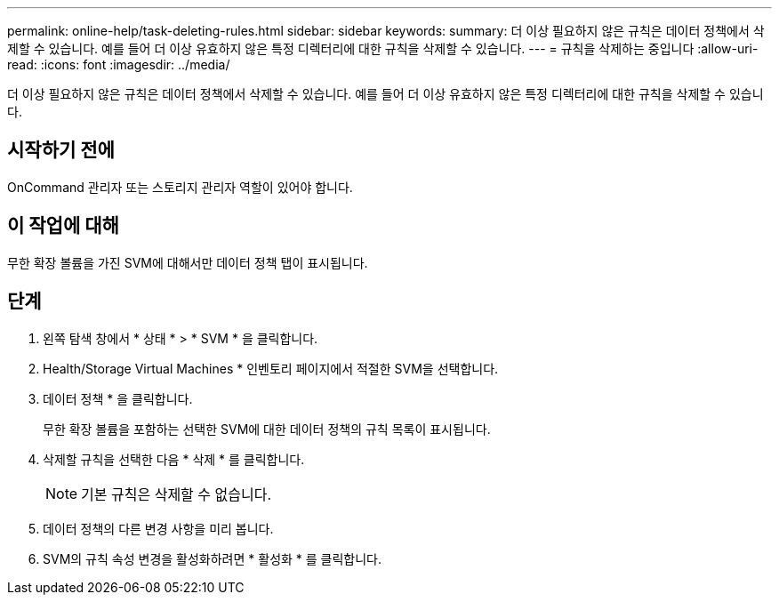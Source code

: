 ---
permalink: online-help/task-deleting-rules.html 
sidebar: sidebar 
keywords:  
summary: 더 이상 필요하지 않은 규칙은 데이터 정책에서 삭제할 수 있습니다. 예를 들어 더 이상 유효하지 않은 특정 디렉터리에 대한 규칙을 삭제할 수 있습니다. 
---
= 규칙을 삭제하는 중입니다
:allow-uri-read: 
:icons: font
:imagesdir: ../media/


[role="lead"]
더 이상 필요하지 않은 규칙은 데이터 정책에서 삭제할 수 있습니다. 예를 들어 더 이상 유효하지 않은 특정 디렉터리에 대한 규칙을 삭제할 수 있습니다.



== 시작하기 전에

OnCommand 관리자 또는 스토리지 관리자 역할이 있어야 합니다.



== 이 작업에 대해

무한 확장 볼륨을 가진 SVM에 대해서만 데이터 정책 탭이 표시됩니다.



== 단계

. 왼쪽 탐색 창에서 * 상태 * > * SVM * 을 클릭합니다.
. Health/Storage Virtual Machines * 인벤토리 페이지에서 적절한 SVM을 선택합니다.
. 데이터 정책 * 을 클릭합니다.
+
무한 확장 볼륨을 포함하는 선택한 SVM에 대한 데이터 정책의 규칙 목록이 표시됩니다.

. 삭제할 규칙을 선택한 다음 * 삭제 * 를 클릭합니다.
+
[NOTE]
====
기본 규칙은 삭제할 수 없습니다.

====
. 데이터 정책의 다른 변경 사항을 미리 봅니다.
. SVM의 규칙 속성 변경을 활성화하려면 * 활성화 * 를 클릭합니다.

